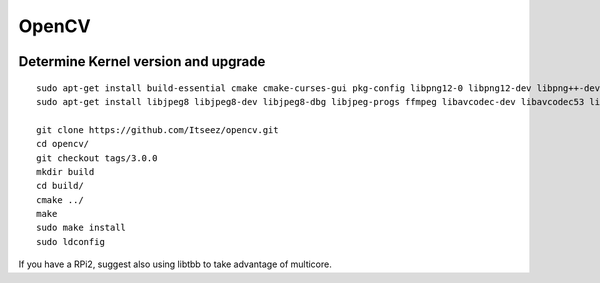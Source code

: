 OpenCV
============

.. figure:: ../pics/opencv.png
   :width: 200px
   :align: center

Determine Kernel version and upgrade
------------------------------------

::

	sudo apt-get install build-essential cmake cmake-curses-gui pkg-config libpng12-0 libpng12-dev libpng++-dev libpng3 libpnglite-dev zlib1g-dbg zlib1g zlib1g-dev pngtools libtiff4-dev libtiff4 libtiffxx0c2 libtiff-tools libeigen3-dev
	sudo apt-get install libjpeg8 libjpeg8-dev libjpeg8-dbg libjpeg-progs ffmpeg libavcodec-dev libavcodec53 libavformat53 libavformat-dev libxine1-ffmpeg libxine-dev libxine1-bin libunicap2 libunicap2-dev swig libv4l-0 libv4l-dev python-numpy libpython2.6 python-dev python2.6-dev libgtk2.0-dev
				
	git clone https://github.com/Itseez/opencv.git
	cd opencv/
	git checkout tags/3.0.0
	mkdir build
	cd build/
	cmake ../
	make
	sudo make install
	sudo ldconfig

If you have a RPi2, suggest also using libtbb to take advantage of multicore.


